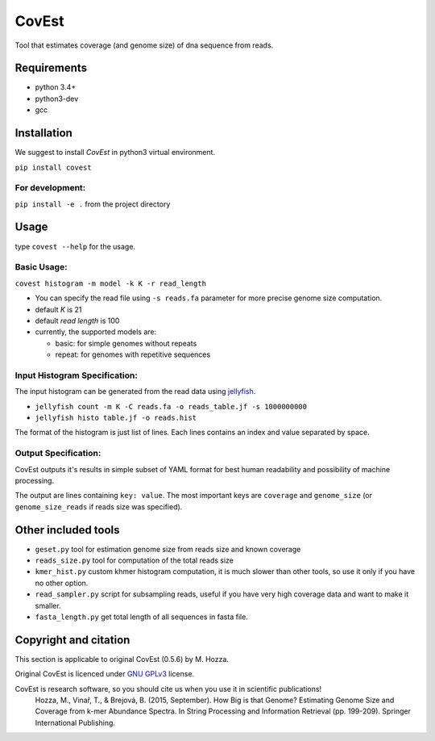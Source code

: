 CovEst
======

Tool that estimates coverage (and genome size) of dna sequence from
reads.

.. image:: https://badge.fury.io/py/covest.svg
    :target: https://badge.fury.io/py/covest
.. image:: https://travis-ci.org/mhozza/covest.svg?branch=master
    :target: https://travis-ci.org/mhozza/covest

Requirements
------------
- python 3.4+
- python3-dev
- gcc

Installation
------------
We suggest to install *CovEst* in python3 virtual environment.

``pip install covest``

For development:
~~~~~~~~~~~~~~~~

``pip install -e .`` from the project directory

Usage
-----

type ``covest --help`` for the usage.

Basic Usage:
~~~~~~~~~~~~
``covest histogram -m model -k K -r read_length``

-  You can specify the read file using ``-s reads.fa`` parameter for more precise genome size computation.
-  default *K* is 21
-  default *read length* is 100
-  currently, the supported models are:

   -  basic: for simple genomes without repeats
   -  repeat: for genomes with repetitive sequences

Input Histogram Specification:
~~~~~~~~~~~~~~~~~~~~~~~~~~~~~~
The input histogram can be generated from the read data using `jellyfish <http://www.cbcb.umd.edu/software/jellyfish/>`__.

-  ``jellyfish count -m K -C reads.fa -o reads_table.jf -s 1000000000``
-  ``jellyfish histo table.jf -o reads.hist``

The format of the histogram is just list of lines. Each lines contains an index and value separated by space.

Output Specification:
~~~~~~~~~~~~~~~~~~~~~
CovEst outputs it's results in simple subset of YAML format for best human readability and possibility of machine processing.

The output are lines containing ``key: value``. The most important keys are ``coverage`` and ``genome_size`` (or ``genome_size_reads`` if reads size was specified).

Other included tools
--------------------

-  ``geset.py`` tool for estimation genome size from reads size and known
   coverage
-  ``reads_size.py`` tool for computation of the total reads size
-  ``kmer_hist.py`` custom khmer histogram computation, it is much slower than other tools, so use it only if you have no other option.
-  ``read_sampler.py`` script for subsampling reads, useful if you have very high coverage data and want to make it smaller.
-  ``fasta_length.py`` get total length of all sequences in fasta file.

Copyright and citation
----------------------
This section is applicable to original CovEst (0.5.6) by M. Hozza.

Original CovEst is licenced under `GNU GPLv3 <http://www.gnu.org/licenses/gpl-3.0.en.html>`__ license.

CovEst is research software, so you should cite us when you use it in scientific publications!
   Hozza, M., Vinař, T., & Brejová, B. (2015, September). How Big is that Genome? Estimating Genome Size and Coverage from k-mer Abundance Spectra. In String Processing and Information Retrieval (pp. 199-209). Springer International Publishing.
